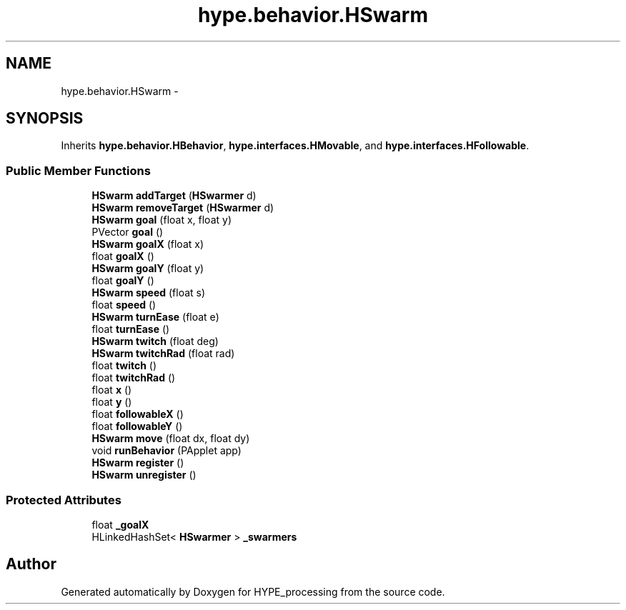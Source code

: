.TH "hype.behavior.HSwarm" 3 "Wed May 15 2013" "HYPE_processing" \" -*- nroff -*-
.ad l
.nh
.SH NAME
hype.behavior.HSwarm \- 
.SH SYNOPSIS
.br
.PP
.PP
Inherits \fBhype\&.behavior\&.HBehavior\fP, \fBhype\&.interfaces\&.HMovable\fP, and \fBhype\&.interfaces\&.HFollowable\fP\&.
.SS "Public Member Functions"

.in +1c
.ti -1c
.RI "\fBHSwarm\fP \fBaddTarget\fP (\fBHSwarmer\fP d)"
.br
.ti -1c
.RI "\fBHSwarm\fP \fBremoveTarget\fP (\fBHSwarmer\fP d)"
.br
.ti -1c
.RI "\fBHSwarm\fP \fBgoal\fP (float x, float y)"
.br
.ti -1c
.RI "PVector \fBgoal\fP ()"
.br
.ti -1c
.RI "\fBHSwarm\fP \fBgoalX\fP (float x)"
.br
.ti -1c
.RI "float \fBgoalX\fP ()"
.br
.ti -1c
.RI "\fBHSwarm\fP \fBgoalY\fP (float y)"
.br
.ti -1c
.RI "float \fBgoalY\fP ()"
.br
.ti -1c
.RI "\fBHSwarm\fP \fBspeed\fP (float s)"
.br
.ti -1c
.RI "float \fBspeed\fP ()"
.br
.ti -1c
.RI "\fBHSwarm\fP \fBturnEase\fP (float e)"
.br
.ti -1c
.RI "float \fBturnEase\fP ()"
.br
.ti -1c
.RI "\fBHSwarm\fP \fBtwitch\fP (float deg)"
.br
.ti -1c
.RI "\fBHSwarm\fP \fBtwitchRad\fP (float rad)"
.br
.ti -1c
.RI "float \fBtwitch\fP ()"
.br
.ti -1c
.RI "float \fBtwitchRad\fP ()"
.br
.ti -1c
.RI "float \fBx\fP ()"
.br
.ti -1c
.RI "float \fBy\fP ()"
.br
.ti -1c
.RI "float \fBfollowableX\fP ()"
.br
.ti -1c
.RI "float \fBfollowableY\fP ()"
.br
.ti -1c
.RI "\fBHSwarm\fP \fBmove\fP (float dx, float dy)"
.br
.ti -1c
.RI "void \fBrunBehavior\fP (PApplet app)"
.br
.ti -1c
.RI "\fBHSwarm\fP \fBregister\fP ()"
.br
.ti -1c
.RI "\fBHSwarm\fP \fBunregister\fP ()"
.br
.in -1c
.SS "Protected Attributes"

.in +1c
.ti -1c
.RI "float \fB_goalX\fP"
.br
.ti -1c
.RI "HLinkedHashSet< \fBHSwarmer\fP > \fB_swarmers\fP"
.br
.in -1c

.SH "Author"
.PP 
Generated automatically by Doxygen for HYPE_processing from the source code\&.
